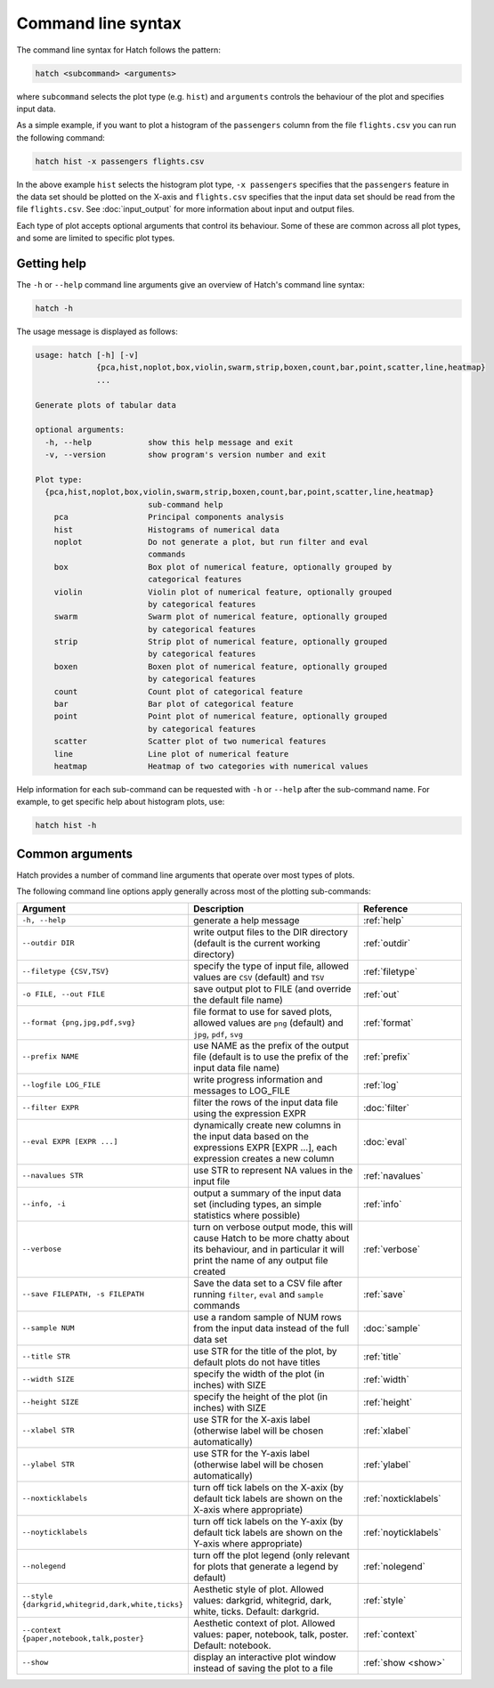 Command line syntax
*******************

The command line syntax for Hatch follows the pattern:

.. code-block:: bash

    hatch <subcommand> <arguments>

where ``subcommand`` selects the plot type (e.g. ``hist``) and ``arguments`` controls the behaviour of the plot and specifies input data.

As a simple example, if you want to plot a histogram of the ``passengers`` column from the file ``flights.csv`` you can run the following command:

.. code-block:: bash

    hatch hist -x passengers flights.csv 

In the above example ``hist`` selects the histogram plot type, ``-x passengers`` specifies that the ``passengers`` feature in the data set should be plotted on the X-axis
and ``flights.csv`` specifies that the input data set should be read from the file ``flights.csv``. See :doc:`input_output` for more information about input and output files.

Each type of plot accepts optional arguments that control its behaviour. Some of these are common across all plot types, and some are limited to specific plot types.

.. _help:

Getting help
============

The ``-h`` or ``--help`` command line arguments give an overview of Hatch's command line syntax:

.. code-block:: bash

    hatch -h

The usage message is displayed as follows:

.. code-block:: text 

    usage: hatch [-h] [-v]
                 {pca,hist,noplot,box,violin,swarm,strip,boxen,count,bar,point,scatter,line,heatmap}
                 ...
    
    Generate plots of tabular data
    
    optional arguments:
      -h, --help            show this help message and exit
      -v, --version         show program's version number and exit
    
    Plot type:
      {pca,hist,noplot,box,violin,swarm,strip,boxen,count,bar,point,scatter,line,heatmap}
                            sub-command help
        pca                 Principal components analysis
        hist                Histograms of numerical data
        noplot              Do not generate a plot, but run filter and eval
                            commands
        box                 Box plot of numerical feature, optionally grouped by
                            categorical features
        violin              Violin plot of numerical feature, optionally grouped
                            by categorical features
        swarm               Swarm plot of numerical feature, optionally grouped
                            by categorical features
        strip               Strip plot of numerical feature, optionally grouped
                            by categorical features
        boxen               Boxen plot of numerical feature, optionally grouped
                            by categorical features
        count               Count plot of categorical feature
        bar                 Bar plot of categorical feature
        point               Point plot of numerical feature, optionally grouped
                            by categorical features
        scatter             Scatter plot of two numerical features
        line                Line plot of numerical feature
        heatmap             Heatmap of two categories with numerical values

Help information for each sub-command can be requested with ``-h`` or ``--help``
after the sub-command name. For example, to get specific help about histogram plots, use:

.. code-block:: bash

    hatch hist -h

Common arguments
================

Hatch provides a number of command line arguments that operate over most types of plots.

The following command line options apply generally across most of the plotting sub-commands: 

.. list-table:: 
   :widths: 1 2 1
   :header-rows: 1

   * - Argument
     - Description
     - Reference
   * - ``-h, --help``
     - generate a help message
     - :ref:`help`
   * - ``--outdir DIR``
     - write output files to the DIR directory (default is the current working directory)
     - :ref:`outdir`
   * - ``--filetype {CSV,TSV}``
     - specify the type of input file, allowed values are ``CSV`` (default) and ``TSV``
     - :ref:`filetype`
   * - ``-o FILE, --out FILE``
     - save output plot to FILE (and override the default file name) 
     - :ref:`out`
   * - ``--format {png,jpg,pdf,svg}``
     - file format to use for saved plots, allowed values are ``png`` (default) and ``jpg``, ``pdf``, ``svg``
     - :ref:`format`
   * - ``--prefix NAME``
     - use NAME as the prefix of the output file (default is to use the prefix of the input data file name)
     - :ref:`prefix`
   * - ``--logfile LOG_FILE``
     - write progress information and messages to LOG_FILE 
     - :ref:`log`
   * - ``--filter EXPR``
     - filter the rows of the input data file using the expression EXPR
     - :doc:`filter` 
   * - ``--eval EXPR [EXPR ...]``
     - dynamically create new columns in the input data based on the expressions EXPR [EXPR ...], each expression creates a new column
     - :doc:`eval` 
   * - ``--navalues STR``
     - use STR to represent NA values in the input file 
     - :ref:`navalues` 
   * - ``--info, -i``
     - output a summary of the input data set (including types, an simple statistics where possible)
     - :ref:`info` 
   * - ``--verbose``
     - turn on verbose output mode, this will cause Hatch to be more chatty about its behaviour, and in particular it will print the name of any output file created 
     - :ref:`verbose` 
   * - ``--save FILEPATH, -s FILEPATH``
     - Save the data set to a CSV file after running ``filter``, ``eval`` and ``sample`` commands
     - :ref:`save` 
   * - ``--sample NUM``
     - use a random sample of NUM rows from the input data instead of the full data set
     - :doc:`sample`
   * - ``--title STR``
     - use STR for the title of the plot, by default plots do not have titles
     - :ref:`title` 
   * - ``--width SIZE``
     - specify the width of the plot (in inches) with SIZE
     - :ref:`width` 
   * - ``--height SIZE``
     - specify the height of the plot (in inches) with SIZE
     - :ref:`height` 
   * - ``--xlabel STR``
     - use STR for the X-axis label (otherwise label will be chosen automatically)
     - :ref:`xlabel` 
   * - ``--ylabel STR``
     - use STR for the Y-axis label (otherwise label will be chosen automatically)
     - :ref:`ylabel` 
   * - ``--noxticklabels``
     - turn off tick labels on the X-axix (by default tick labels are shown on the X-axis where appropriate)
     - :ref:`noxticklabels` 
   * - ``--noyticklabels`` 
     - turn off tick labels on the Y-axix (by default tick labels are shown on the Y-axis where appropriate)
     - :ref:`noyticklabels` 
   * - ``--nolegend``
     - turn off the plot legend (only relevant for plots that generate a legend by default)
     - :ref:`nolegend` 
   * - ``--style {darkgrid,whitegrid,dark,white,ticks}``
     - Aesthetic style of plot. Allowed values: darkgrid, whitegrid, dark, white, ticks. Default: darkgrid.
     - :ref:`style` 
   * - ``--context {paper,notebook,talk,poster}``
     - Aesthetic context of plot. Allowed values: paper, notebook, talk, poster.  Default: notebook.
     - :ref:`context` 
   * - ``--show``
     - display an interactive plot window instead of saving the plot to a file 
     - :ref:`show <show>` 

